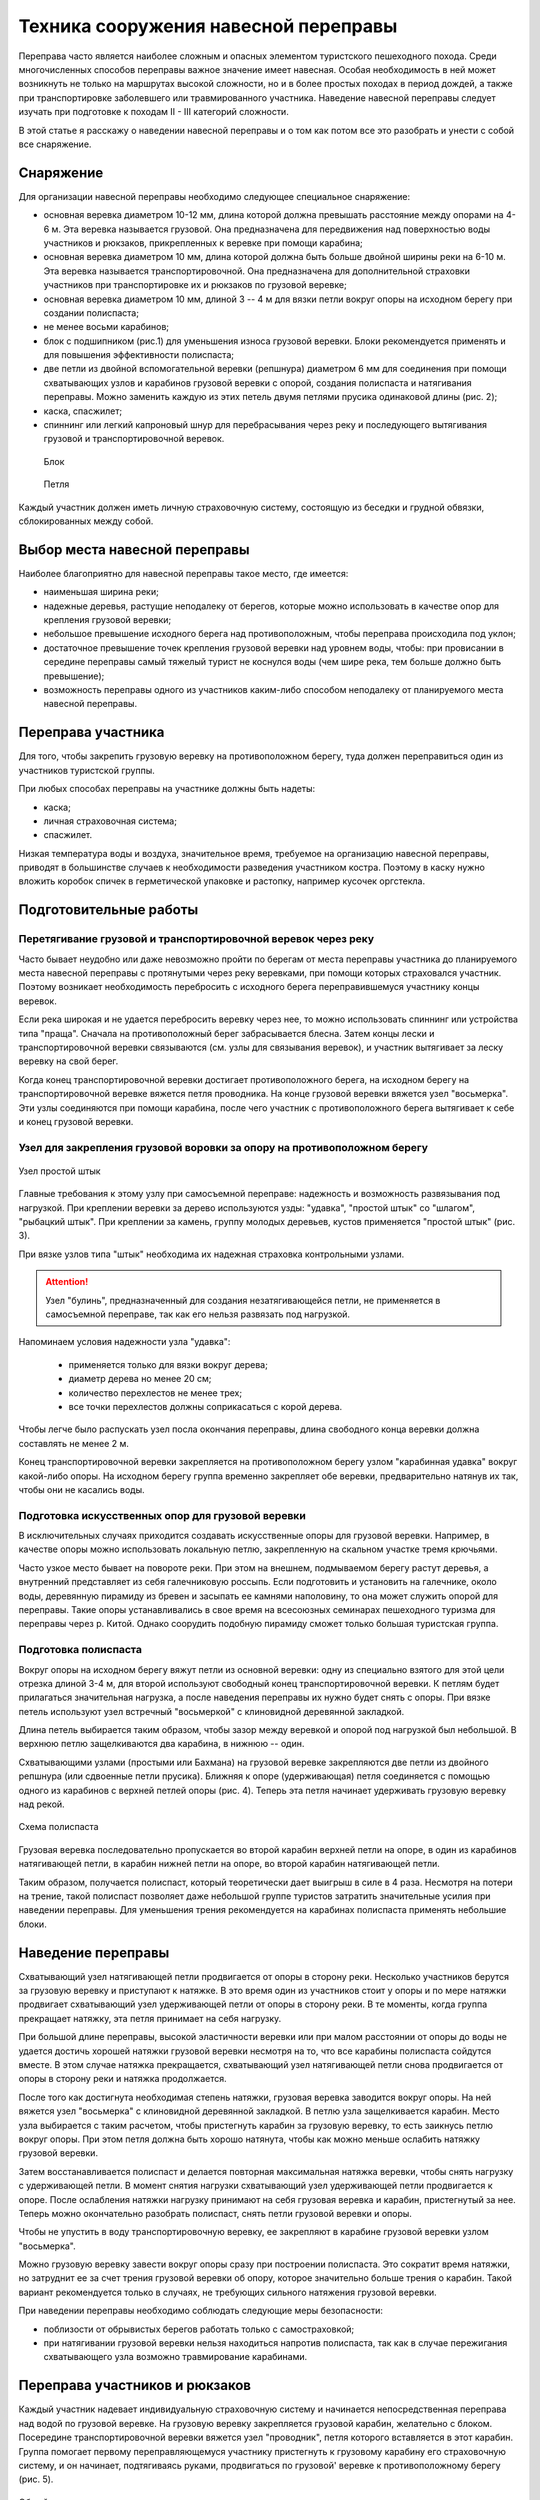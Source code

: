 .. index:: tourism, переправа

.. meta::
   :keywords: tourism, переправа

.. _pereprava:


Техника сооружения навесной переправы
=====================================

Переправа часто является наиболее сложным и опасных элементом туристского пешеходного похода. Среди многочисленных способов переправы важное значение имеет навесная. Особая необходимость в ней может возникнуть не только на маршрутах высокой сложности, но и в более простых походах в период дождей, а также при транспортировке заболевшего или травмированного участника. Наведение навесной переправы следует изучать при подготовке к походам II - III категорий сложности. 

В этой статье я расскажу о наведении навесной переправы и о том как потом все это разобрать и унести с собой все снаряжение.

Снаряжение
----------

Для организации навесной переправы необходимо следующее специальное снаряжение:

-  основная веревка диаметром 10-12 мм, длина которой должна превышать расстояние между опорами на 4-6 м. Эта веревка называется грузовой. Она предназначена для передвижения над поверхностью воды участников и рюкзаков, прикрепленных к веревке при помощи карабина;
-  основная веревка диаметром 10 мм, длина которой должна быть больше двойной ширины реки на 6-10 м. Эта веревка называется транспортировочной. Она предназначена для дополнительной страховки участников при транспортировке их и рюкзаков по грузовой веревке;
-  основная веревка диаметром 10 мм, длиной 3 -- 4 м для вязки петли вокруг опоры на исходном берегу при создании полиспаста;
-  не менее восьми карабинов;
-  блок с подшипником (рис.1) для уменьшения износа грузовой веревки. Блоки рекомендуется применять и для повышения эффективности полиспаста;
-  две петли из двойной вспомогательной веревки (репшнура) диаметром 6 мм для соединения при помощи схватывающих узлов и карабинов грузовой веревки с опорой, создания полиспаста и натягивания переправы. Можно заменить каждую из этих петель двумя петлями прусика одинаковой длины (рис. 2);
-  каска, спасжилет;
-  спиннинг или легкий капроновый шнур для перебрасывания через реку и последующего вытягивания грузовой и транспортировочной веревок.

.. figure:: /images/pereprava-1.jpeg
   :width: 200

   Блок

.. figure:: /images/pereprava-2.jpeg
   :width: 200

   Петля


Каждый участник должен иметь личную страховочную систему, состоящую из беседки и грудной обвязки, сблокированных между собой.


Выбор места навесной переправы
------------------------------

Наиболее благоприятно для навесной переправы такое место, где имеется:

-  наименьшая ширина реки;
-  надежные деревья, растущие неподалеку от берегов, которые можно использовать в качестве опор для крепления грузовой веревки;
-  небольшое превышение исходного берега над противоположным, чтобы переправа происходила под уклон;
-  достаточное превышение точек крепления грузовой веревки над уровнем воды, чтобы: при провисании в середине переправы самый тяжелый турист не коснулся воды (чем шире река, тем больше должно быть превышение);
-  возможность переправы одного из участников каким-либо способом неподалеку от планируемого места навесной переправы.

Переправа участника
-------------------

Для того, чтобы закрепить грузовую веревку на противоположном берегу, туда должен переправиться один из участников туристской группы.

При любых способах переправы на участнике должны быть надеты:

-  каска;
-  личная страховочная система;
-  спасжилет.

Низкая температура воды и воздуха, значительное время, требуемое на организацию навесной переправы, приводят в большинстве случаев к необходимости разведения участником костра. Поэтому в каску нужно вложить коробок спичек в герметической упаковке и растопку, например кусочек оргстекла.

Подготовительные работы
-----------------------

Перетягивание грузовой и транспортировочной веревок через реку
~~~~~~~~~~~~~~~~~~~~~~~~~~~~~~~~~~~~~~~~~~~~~~~~~~~~~~~~~~~~~~

Часто бывает неудобно или даже невозможно пройти по берегам от места переправы участника до планируемого места навесной переправы с протянутыми через реку веревками, при помощи которых страховался участник. Поэтому возникает необходимость перебросить с исходного берега переправившемуся участнику концы веревок.

Если река широкая и не удается перебросить веревку через нее, то можно использовать спиннинг или устройства типа "праща". Сначала на противоположный берег забрасывается блесна. Затем концы лески и транспортировочной веревки связываются (см. узлы для связывания веревок), и участник вытягивает за леску веревку на свой берег.

Когда конец транспортировочной веревки достигает противоположного берега, на исходном берегу на транспортировочной веревке вяжется петля проводника. На конце грузовой веревки вяжется узел "восьмерка". Эти узлы соединяются при помощи карабина, после чего участник с противоположного берега вытягивает к себе и конец грузовой веревки.

Узел для закрепления грузовой воровки за опору на противоположном берегу
~~~~~~~~~~~~~~~~~~~~~~~~~~~~~~~~~~~~~~~~~~~~~~~~~~~~~~~~~~~~~~~~~~~~~~~~

.. figure:: /images/pereprava-3.png
   :width: 340
   :align: center

   Узел простой штык


Главные требования к этому узлу при самосъемной переправе: надежность и возможность развязывания под нагрузкой. При креплении веревки за дерево используются узды: "удавка", "простой штык" со "шлагом", "рыбацкий штык". При креплении за камень, группу молодых деревьев, кустов применяется "простой штык" (рис. 3).

При вязке узлов типа "штык" необходима их надежная страховка контрольными узлами. 

.. attention:: Узел "булинь", предназначенный для создания незатягивающейся петли, не применяется в самосъемной переправе, так как его нельзя развязать под нагрузкой.

Напоминаем условия надежности узла "удавка":

  -  применяется только для вязки вокруг дерева;
  -  диаметр дерева но менее 20 см;
  -  количество перехлестов не менее трех;
  -  все точки перехлестов должны соприкасаться с корой дерева.

Чтобы легче было распускать узел посла окончания переправы, длина свободного конца веревки должна составлять не менее 2 м.

Конец транспортировочной веревки закрепляется на противоположном берегу узлом "карабинная удавка" вокруг какой-либо опоры. На исходном берегу группа временно закрепляет обе веревки, предварительно натянув их так, чтобы они не касались воды.

Подготовка искусственных опор для грузовой веревки
~~~~~~~~~~~~~~~~~~~~~~~~~~~~~~~~~~~~~~~~~~~~~~~~~~

В исключительных случаях приходится создавать искусственные опоры для грузовой веревки. Например, в качестве опоры можно использовать локальную петлю, закрепленную на скальном участке тремя крючьями.

Часто узкое место бывает на повороте реки. При этом на внешнем, подмываемом берегу растут деревья, а внутренний представляет из себя галечниковую россыпь. Если подготовить и установить на галечнике, около воды, деревянную пирамиду из бревен и засыпать ее камнями наполовину, то она может служить опорой для переправы. Такие опоры устанавливались в свое время на всесоюзных семинарах пешеходного туризма для переправы через р. Китой. Однако соорудить подобную пирамиду сможет только большая туристская группа.

Подготовка полиспаста
~~~~~~~~~~~~~~~~~~~~~

Вокруг опоры на исходном берегу вяжут петли из основной веревки: одну из специально взятого для этой цели отрезка длиной 3-4 м, для второй используют свободный конец транспортировочной веревки. К петлям будет прилагаться значительная нагрузка, а после наведения переправы их нужно будет снять с опоры. При вязке петель используют узел встречный "восьмеркой" с клиновидной деревянной закладкой.

Длина петель выбирается таким образом, чтобы зазор между веревкой и опорой под нагрузкой был небольшой. В верхнюю петлю защелкиваются два карабина, в нижнюю -- один.

Схватывающими узлами (простыми или Бахмана) на грузовой веревке закрепляются две петли из двойного репшнура (или сдвоенные петли прусика). Ближняя к опоре (удерживающая) петля соединяется с помощью одного из карабинов с верхней петлей опоры (рис. 4). Теперь эта петля начинает удерживать грузовую веревку над рекой.

.. figure:: /images/pereprava-4.jpeg
   :width: 450
   :align: center

   Схема полиспаста

Грузовая веревка последовательно пропускается во второй карабин верхней петли на опоре, в один из карабинов натягивающей петли, в карабин нижней петли на опоре, во второй карабин натягивающей петли.

Таким образом, получается полиспаст, который теоретически дает выигрыш в силе в 4 раза. Несмотря на потери на трение, такой полиспаст позволяет даже небольшой группе туристов затратить значительные усилия при наведении переправы. Для уменьшения трения рекомендуется на карабинах полиспаста применять небольшие блоки.


Наведение переправы
-------------------

Схватывающий узел натягивающей петли продвигается от опоры в сторону реки. Несколько участников берутся за грузовую веревку и приступают к натяжке. В это время один из участников стоит у опоры и по мере натяжки продвигает схватывающий узел удерживающей петли от опоры в сторону реки. В те моменты, когда группа прекращает натяжку, эта петля принимает на себя нагрузку.

При большой длине переправы, высокой эластичности веревки или при малом расстоянии от опоры до воды не удается достичь хорошей натяжки грузовой веревки несмотря на то, что все карабины полиспаста сойдутся вместе. В этом случае натяжка прекращается, схватывающий узел натягивающей петли снова продвигается от опоры в сторону реки и натяжка продолжается.

После того как достигнута необходимая степень натяжки, грузовая веревка заводится вокруг опоры. На ней вяжется узел "восьмерка" с клиновидной деревянной закладкой. В петлю узла защелкивается карабин. Место узла выбирается с таким расчетом, чтобы пристегнуть карабин за грузовую веревку, то есть заикнусь петлю вокруг опоры. При этом петля должна быть хорошо натянута, чтобы как можно меньше ослабить натяжку грузовой веревки.

Затем восстанавливается полиспаст и делается повторная максимальная натяжка веревки, чтобы снять нагрузку с удерживающей петли. В момент снятия нагрузки схватывающий узел удерживающей петли продвигается к опоре. После ослабления натяжки нагрузку принимают на себя грузовая веревка и карабин, пристегнутый за нее. Теперь можно окончательно разобрать полиспаст, снять петли грузовой веревки и опоры.

Чтобы не упустить в воду транспортировочную веревку, ее закрепляют в карабине грузовой веревки узлом "восьмерка".

Можно грузовую веревку завести вокруг опоры сразу при построении полиспаста. Это сократит время натяжки, но затруднит ее за счет трения грузовой веревки об опору, которое значительно больше трения о карабин. Такой вариант рекомендуется только в случаях, не требующих сильного натяжения грузовой веревки.

При наведении переправы необходимо соблюдать следующие меры безопасности: 

-  поблизости от обрывистых берегов работать только с самостраховкой;
-  при натягивании грузовой веревки нельзя находиться напротив полиспаста, так как в случае пережигания схватывающего узла возможно травмирование карабинами.


Переправа участников и рюкзаков
-------------------------------

Каждый участник надевает индивидуальную страховочную систему и начинается непосредственная переправа над водой по грузовой веревке. На грузовую веревку закрепляется грузовой карабин, желательно с блоком. Посередине транспортировочной веревки вяжется узел "проводник", петля которого вставляется в этот карабин. Группа помогает первому переправляющемуся участнику пристегнуть к грузовому карабину его страховочную систему, и он начинает, подтягиваясь руками, продвигаться по грузовой' веревке к противоположному берегу (рис. 5).

.. figure:: /images/pereprava-5.jpeg
   :width: 660
   :align: center

   Общий вид переправы

Тот участник, который находится на противоположном берегу, в это время выбирает транспортировочную веревку, не давая опуститься ей в воду. Один из участников на исходном берегу выдает транспортировочную веревку. Оба страхующих работают в рукавицах.

Обычно в конце переправы из-за провисания веревки туристу приходится двигаться с подъемом вверх. Поэтому страхующий участник с противоположного берега помогает ему, плавно натягивая транспортировочную веревку. 

Когда первый участник достигает противоположного берега, он с помощью своего товарища отстегивается от грузового карабина. Грузовой карабин транспортировочной веревкой возвращается на исходную сторону реки. Таким же челночным (паромным) способом можно переправить назад специальное снаряжение для последующих участников.

Аналогично переправляются остальные участники и рюкзаки. Когда на противоположный берег переправятся несколько туристов, они смогут перетягивать переправляющегося туриста при помощи транспортировочной веревки. Поэтому рекомендуется вначале переправлять сильных участников, а затем слабых и рюкзаки. Перетягиваемый участник не должен касаться руками грузовой веревки во избежание попадания их под грузовой карабин и травмирования. 

Последним переправляется наиболее опытный участник. Ему приходится самостоятельно пристегиваться к грузовому карабину. Прежде чем начать переправу, он должен проверить, не запутаются ли транспортировочная веревка и свободный конец грузовой веревки во время его движения по переправе и последующего вытягивания веревок с противоположного берега.

При малом превышении точек закрепления грузовой веревки на опорах над уровнем воды, плохой натяжке провисание участника по мере приближения к середине переправы может привести к захлестыванию его водой. Поэтому при переправе первого и наиболее тяжелого участника недопустимы спешка и лихачество. Как только турист начнет касаться воды, движение прекращается и группа немедленно вытягивает туриста при помощи транспортировочной веревки на исходный берег. Точку закрепления грузовой веревки на опоре по возможности приподнимают или ставят подпор из жердей под нее, а степень натяжки грузовой веревки увеличивают.

В случае значительного наклона грузовой веревки в сторону противоположного берега необходимо замедлять скорость продвижения участников при помощи транспортировочной веревки. Быстрое продвижение по переправе может привести к пережиганию грузовой веревки, захлестыванию тяжелых участников водой или травмированию участников об опору на противоположном берегу.

Снятие переправы
----------------

Конец транспортировочной веревки на исходном берегу закреплен в карабине петли грузовой веревки на опоре. Поэтому, если тянуть за транспортировочную веревку с противоположного берега, то грузовая веревка будет скользить через карабин вокруг опоры. 

После переправы последнего участника развязывается узел, крепящий грузовую веревку к опоре на противоположном берегу. Несколько туристов берутся за транспортировочную веревку и начинают вытягивать веревки. Так как грузовая веревка неизбежно попадает в воду и может запутаться в камнях или корягах, то вытягивать веревки нужно быстро. После вытягивания веревки маркируются и на этом переправа заканчивается.

Самосъемность переправы позволяет избежать опасной переправы последнего участника.

Описанный способ навесной самосъемной переправы в таком же или упрощенном варианте можно применять для организации перильной страховки при других видах переправ или преодоления горных препятствий.


------------

Авторы – составители: Ю.А. Богащенко, И.В. Бормотов
